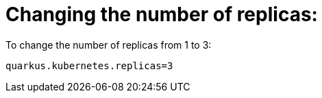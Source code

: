 [id="changing-the-number-of-replicas_{context}"]
= Changing the number of replicas:

To change the number of replicas from 1 to 3:

[source]
----
quarkus.kubernetes.replicas=3
----